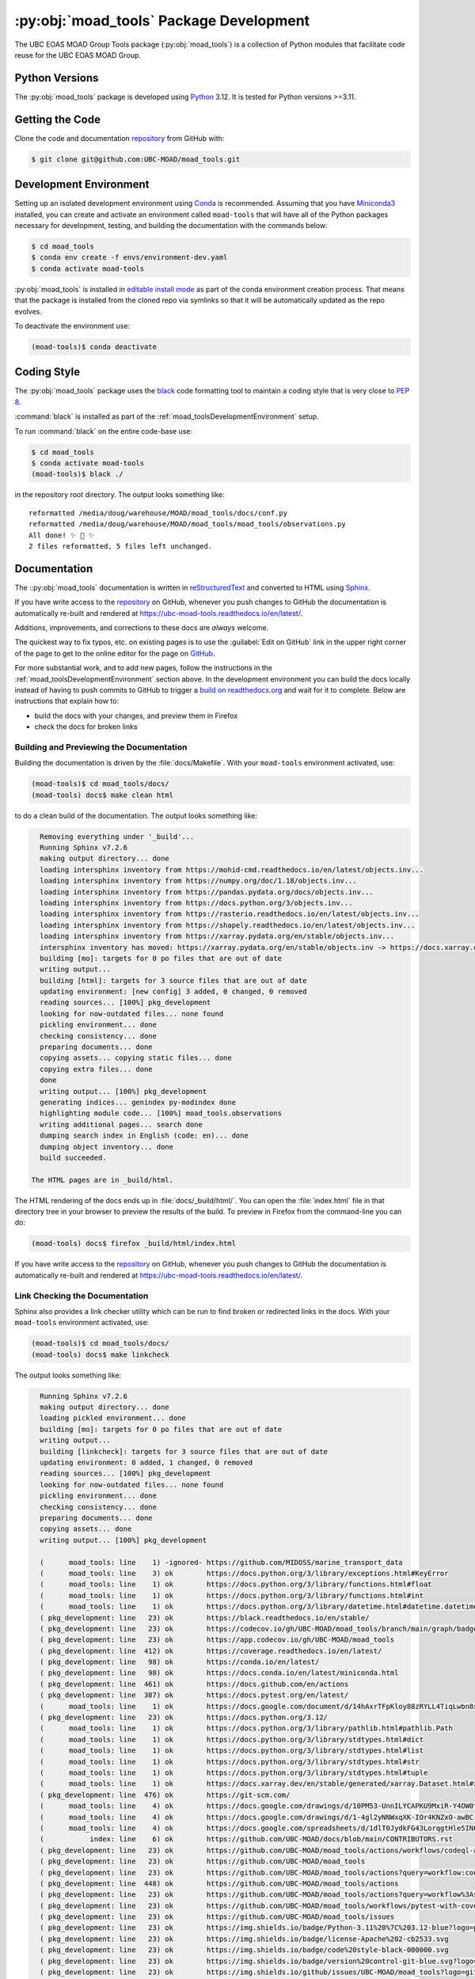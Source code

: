 .. Copyright 2018 – present The UBC EOAS MOAD Group
.. and The University of British Columbia
..
.. Licensed under the Apache License, Version 2.0 (the "License");
.. you may not use this file except in compliance with the License.
.. You may obtain a copy of the License at
..
..    https://www.apache.org/licenses/LICENSE-2.0
..
.. Unless required by applicable law or agreed to in writing, software
.. distributed under the License is distributed on an "AS IS" BASIS,
.. WITHOUT WARRANTIES OR CONDITIONS OF ANY KIND, either express or implied.
.. See the License for the specific language governing permissions and
.. limitations under the License.

.. SPDX-License-Identifier: Apache-2.0


.. _moad_toolsPackagedDevelopment:

****************************************
:py:obj:`moad_tools` Package Development
****************************************

.. image:: https://img.shields.io/badge/license-Apache%202-cb2533.svg
    :target: https://www.apache.org/licenses/LICENSE-2.0
    :alt: Licensed under the Apache License, Version 2.0
.. image:: https://img.shields.io/badge/Python-3.11%20%7C%203.12-blue?logo=python&label=Python&logoColor=gold
    :target: https://docs.python.org/3.12/
    :alt: Python Version
.. image:: https://img.shields.io/badge/version%20control-git-blue.svg?logo=github
    :target: https://github.com/UBC-MOAD/moad_tools
    :alt: Git on GitHub
.. image:: https://img.shields.io/badge/code%20style-black-000000.svg
    :target: https://black.readthedocs.io/en/stable/
    :alt: The uncompromising Python code formatter
.. image:: https://img.shields.io/badge/%F0%9F%A5%9A-Hatch-4051b5.svg
    :target: https://github.com/pypa/hatch
    :alt: Hatch project
.. image:: https://readthedocs.org/projects/ubc-moad-tools/badge/?version=latest
    :target: https://ubc-moad-tools.readthedocs.io/en/latest/
    :alt: Documentation Status
.. image:: https://github.com/UBC-MOAD/moad_tools/workflows/sphinx-linkcheck/badge.svg
    :target: https://github.com/UBC-MOAD/moad_tools/actions?query=workflow%3Asphinx-linkcheck
    :alt: Sphinx linkcheck
.. image:: https://github.com/UBC-MOAD/moad_tools/workflows/pytest-with-coverage/badge.svg
    :target: https://github.com/UBC-MOAD/moad_tools/actions?query=workflow%3Apytest-with-coverage
    :alt: Pytest with Coverage Status
.. image:: https://codecov.io/gh/UBC-MOAD/moad_tools/branch/main/graph/badge.svg
    :target: https://app.codecov.io/gh/UBC-MOAD/moad_tools
    :alt: Codecov Testing Coverage Report
.. image:: https://github.com/UBC-MOAD/moad_tools/actions/workflows/codeql-analysis.yaml/badge.svg
      :target: https://github.com/UBC-MOAD/moad_tools/actions?query=workflow:codeql-analysis
      :alt: CodeQL analysis
.. image:: https://img.shields.io/github/issues/UBC-MOAD/moad_tools?logo=github
    :target: https://github.com/UBC-MOAD/moad_tools/issues
    :alt: Issue Tracker

The UBC EOAS MOAD Group Tools package (:py:obj:`moad_tools`) is a collection of
Python modules that facilitate code reuse for the UBC EOAS MOAD Group.


.. _moad_toolsPythonVersions:

Python Versions
===============

.. image:: https://img.shields.io/badge/Python-3.11%20%7C%203.12-blue?logo=python&label=Python&logoColor=gold
    :target: https://docs.python.org/3.12/
    :alt: Python Version

The :py:obj:`moad_tools` package is developed using `Python`_ 3.12.
It is tested for Python versions >=3.11.

.. _Python: https://www.python.org/


.. _moad_toolsGettingTheCode:

Getting the Code
================

.. image:: https://img.shields.io/badge/version%20control-git-blue.svg?logo=github
    :target: https://github.com/UBC-MOAD/moad_tools
    :alt: Git on GitHub

Clone the code and documentation `repository`_ from GitHub with:

.. _repository: https://github.com/UBC-MOAD/moad_tools

.. code-block:: bash

    $ git clone git@github.com:UBC-MOAD/moad_tools.git


.. _moad_toolsDevelopmentEnvironment:

Development Environment
=======================

Setting up an isolated development environment using `Conda`_ is recommended.
Assuming that you have `Miniconda3`_ installed,
you can create and activate an environment called ``moad-tools`` that will have
all of the Python packages necessary for development,
testing,
and building the documentation with the commands below:

.. _Conda: https://conda.io/en/latest/
.. _Miniconda3: https://docs.conda.io/en/latest/miniconda.html

.. code-block:: bash

    $ cd moad_tools
    $ conda env create -f envs/environment-dev.yaml
    $ conda activate moad-tools

:py:obj:`moad_tools` is installed in `editable install mode`_ as part of the
conda environment creation process.
That means that the package is installed from the cloned repo via symlinks so that
it will be automatically updated as the repo evolves.

.. _editable install mode: https://pip.pypa.io/en/stable/topics/local-project-installs/#editable-installs

To deactivate the environment use:

.. code-block:: bash

    (moad-tools)$ conda deactivate


.. _moad_toolsCodingStyle:

Coding Style
============

.. image:: https://img.shields.io/badge/code%20style-black-000000.svg
    :target: https://black.readthedocs.io/en/stable/
    :alt: The uncompromising Python code formatter

The :py:obj:`moad_tools` package uses the `black`_ code formatting tool to maintain
a coding style that is very close to `PEP 8`_.

.. _black: https://black.readthedocs.io/en/stable/
.. _PEP 8: https://peps.python.org/pep-0008/

:command:`black` is installed as part of the :ref:`moad_toolsDevelopmentEnvironment` setup.

To run :command:`black` on the entire code-base use:

.. code-block:: bash

    $ cd moad_tools
    $ conda activate moad-tools
    (moad-tools)$ black ./

in the repository root directory.
The output looks something like::

  reformatted /media/doug/warehouse/MOAD/moad_tools/docs/conf.py
  reformatted /media/doug/warehouse/MOAD/moad_tools/moad_tools/observations.py
  All done! ✨ 🍰 ✨
  2 files reformatted, 5 files left unchanged.


.. _moad_toolsDocumentation:

Documentation
=============

.. image:: https://readthedocs.org/projects/ubc-moad-tools/badge/?version=latest
    :target: https://ubc-moad-tools.readthedocs.io/en/latest/
    :alt: Documentation Status

The ::py:obj:`moad_tools` documentation is written in `reStructuredText`_ and
converted to HTML using `Sphinx`_.

.. _reStructuredText: https://www.sphinx-doc.org/en/master/usage/restructuredtext/basics.html
.. _Sphinx: https://www.sphinx-doc.org/en/master/

If you have write access to the `repository`_ on GitHub,
whenever you push changes to GitHub the documentation is automatically re-built and rendered at https://ubc-moad-tools.readthedocs.io/en/latest/.

Additions,
improvements,
and corrections to these docs are *always* welcome.

The quickest way to fix typos, etc. on existing pages is to use the :guilabel:`Edit on GitHub` link in the upper right corner of the page to get to the online editor for the page on `GitHub`_.

.. _GitHub: https://github.com/UBC-MOAD/moad_tools

For more substantial work,
and to add new pages,
follow the instructions in the :ref:`moad_toolsDevelopmentEnvironment` section above.
In the development environment you can build the docs locally instead of having to push commits to GitHub to trigger a `build on readthedocs.org`_ and wait for it to complete.
Below are instructions that explain how to:

.. _build on readthedocs.org: https://readthedocs.org/projects/ubc-moad-tools/builds/

* build the docs with your changes,
  and preview them in Firefox

* check the docs for broken links


.. _moad_toolsBuildingAndPreviewingTheDocumentation:

Building and Previewing the Documentation
-----------------------------------------

Building the documentation is driven by the :file:`docs/Makefile`.
With your ``moad-tools`` environment activated,
use:

.. code-block:: bash

    (moad-tools)$ cd moad_tools/docs/
    (moad-tools) docs$ make clean html

to do a clean build of the documentation.
The output looks something like:

.. code-block:: text

    Removing everything under '_build'...
    Running Sphinx v7.2.6
    making output directory... done
    loading intersphinx inventory from https://mohid-cmd.readthedocs.io/en/latest/objects.inv...
    loading intersphinx inventory from https://numpy.org/doc/1.18/objects.inv...
    loading intersphinx inventory from https://pandas.pydata.org/docs/objects.inv...
    loading intersphinx inventory from https://docs.python.org/3/objects.inv...
    loading intersphinx inventory from https://rasterio.readthedocs.io/en/latest/objects.inv...
    loading intersphinx inventory from https://shapely.readthedocs.io/en/latest/objects.inv...
    loading intersphinx inventory from https://xarray.pydata.org/en/stable/objects.inv...
    intersphinx inventory has moved: https://xarray.pydata.org/en/stable/objects.inv -> https://docs.xarray.dev/en/stable/objects.inv
    building [mo]: targets for 0 po files that are out of date
    writing output...
    building [html]: targets for 3 source files that are out of date
    updating environment: [new config] 3 added, 0 changed, 0 removed
    reading sources... [100%] pkg_development
    looking for now-outdated files... none found
    pickling environment... done
    checking consistency... done
    preparing documents... done
    copying assets... copying static files... done
    copying extra files... done
    done
    writing output... [100%] pkg_development
    generating indices... genindex py-modindex done
    highlighting module code... [100%] moad_tools.observations
    writing additional pages... search done
    dumping search index in English (code: en)... done
    dumping object inventory... done
    build succeeded.

  The HTML pages are in _build/html.

The HTML rendering of the docs ends up in :file:`docs/_build/html/`.
You can open the :file:`index.html` file in that directory tree in your browser to preview the results of the build.
To preview in Firefox from the command-line you can do:

.. code-block:: bash

    (moad-tools) docs$ firefox _build/html/index.html

If you have write access to the `repository`_ on GitHub,
whenever you push changes to GitHub the documentation is automatically re-built and rendered at https://ubc-moad-tools.readthedocs.io/en/latest/.


.. _moad_toolsLinkCheckingTheDocumentation:

Link Checking the Documentation
-------------------------------

.. image:: https://github.com/UBC-MOAD/moad_tools/workflows/sphinx-linkcheck/badge.svg
    :target: https://github.com/UBC-MOAD/moad_tools/actions?query=workflow%3Asphinx-linkcheck
    :alt: Sphinx linkcheck

Sphinx also provides a link checker utility which can be run to find broken or redirected links in the docs.
With your ``moad-tools`` environment activated,
use:

.. code-block:: bash

    (moad-tools)$ cd moad_tools/docs/
    (moad-tools) docs$ make linkcheck

The output looks something like:

.. code-block:: text

    Running Sphinx v7.2.6
    making output directory... done
    loading pickled environment... done
    building [mo]: targets for 0 po files that are out of date
    writing output...
    building [linkcheck]: targets for 3 source files that are out of date
    updating environment: 0 added, 1 changed, 0 removed
    reading sources... [100%] pkg_development
    looking for now-outdated files... none found
    pickling environment... done
    checking consistency... done
    preparing documents... done
    copying assets... done
    writing output... [100%] pkg_development

    (      moad_tools: line    1) -ignored- https://github.com/MIDOSS/marine_transport_data
    (      moad_tools: line    3) ok        https://docs.python.org/3/library/exceptions.html#KeyError
    (      moad_tools: line    1) ok        https://docs.python.org/3/library/functions.html#float
    (      moad_tools: line    1) ok        https://docs.python.org/3/library/functions.html#int
    (      moad_tools: line    1) ok        https://docs.python.org/3/library/datetime.html#datetime.datetime
    ( pkg_development: line   23) ok        https://black.readthedocs.io/en/stable/
    ( pkg_development: line   23) ok        https://codecov.io/gh/UBC-MOAD/moad_tools/branch/main/graph/badge.svg
    ( pkg_development: line   23) ok        https://app.codecov.io/gh/UBC-MOAD/moad_tools
    ( pkg_development: line  412) ok        https://coverage.readthedocs.io/en/latest/
    ( pkg_development: line   98) ok        https://conda.io/en/latest/
    ( pkg_development: line   98) ok        https://docs.conda.io/en/latest/miniconda.html
    ( pkg_development: line  461) ok        https://docs.github.com/en/actions
    ( pkg_development: line  387) ok        https://docs.pytest.org/en/latest/
    (      moad_tools: line    1) ok        https://docs.google.com/document/d/14hAxrTFpKloy88zRYLL4TiqLwbn8s53MYQeCt6B3MJ4/edit
    ( pkg_development: line   23) ok        https://docs.python.org/3.12/
    (      moad_tools: line    1) ok        https://docs.python.org/3/library/pathlib.html#pathlib.Path
    (      moad_tools: line    1) ok        https://docs.python.org/3/library/stdtypes.html#dict
    (      moad_tools: line    1) ok        https://docs.python.org/3/library/stdtypes.html#list
    (      moad_tools: line    1) ok        https://docs.python.org/3/library/stdtypes.html#str
    (      moad_tools: line    1) ok        https://docs.python.org/3/library/stdtypes.html#tuple
    (      moad_tools: line    1) ok        https://docs.xarray.dev/en/stable/generated/xarray.Dataset.html#xarray.Dataset
    ( pkg_development: line  476) ok        https://git-scm.com/
    (      moad_tools: line    4) ok        https://docs.google.com/drawings/d/10PM53-UnnILYCAPKU9MxiR-Y4OW0tIMhVzSjaHr-iSc/edit
    (      moad_tools: line    4) ok        https://docs.google.com/drawings/d/1-4gl2yNNWxqXK-IOr4KNZxO-awBC-bNrjRNrt86fykU/edit
    (      moad_tools: line    4) ok        https://docs.google.com/spreadsheets/d/1dlT0JydkFG43LorqgtHle5IN6caRYjf_3qLrUYqANDY/edit
    (           index: line    6) ok        https://github.com/UBC-MOAD/docs/blob/main/CONTRIBUTORS.rst
    ( pkg_development: line   23) ok        https://github.com/UBC-MOAD/moad_tools/actions/workflows/codeql-analysis.yaml/badge.svg
    ( pkg_development: line   23) ok        https://github.com/UBC-MOAD/moad_tools
    ( pkg_development: line   23) ok        https://github.com/UBC-MOAD/moad_tools/actions?query=workflow:codeql-analysis
    ( pkg_development: line  448) ok        https://github.com/UBC-MOAD/moad_tools/actions
    ( pkg_development: line   23) ok        https://github.com/UBC-MOAD/moad_tools/actions?query=workflow%3Asphinx-linkcheck
    ( pkg_development: line   23) ok        https://github.com/UBC-MOAD/moad_tools/workflows/pytest-with-coverage/badge.svg
    ( pkg_development: line   23) ok        https://github.com/UBC-MOAD/moad_tools/issues
    ( pkg_development: line   23) ok        https://img.shields.io/badge/Python-3.11%20%7C%203.12-blue?logo=python&label=Python&logoColor=gold
    ( pkg_development: line   23) ok        https://img.shields.io/badge/license-Apache%202-cb2533.svg
    ( pkg_development: line   23) ok        https://img.shields.io/badge/code%20style-black-000000.svg
    ( pkg_development: line   23) ok        https://img.shields.io/badge/version%20control-git-blue.svg?logo=github
    ( pkg_development: line   23) ok        https://img.shields.io/github/issues/UBC-MOAD/moad_tools?logo=github
    ( pkg_development: line   23) ok        https://github.com/UBC-MOAD/moad_tools/workflows/sphinx-linkcheck/badge.svg
    (      moad_tools: line   76) ok        https://mohid-cmd.readthedocs.io/en/latest/
    (      moad_tools: line   76) ok        https://mohid-cmd.readthedocs.io/en/latest/monte-carlo.html#monte-carlo-sub-command
    ( pkg_development: line   23) ok        https://github.com/UBC-MOAD/moad_tools/actions?query=workflow%3Apytest-with-coverage
    (      moad_tools: line    1) ok        https://numpy.org/doc/1.18/reference/random/generator.html#numpy.random.Generator
    (      moad_tools: line    1) ok        https://numpy.org/doc/1.18/reference/generated/numpy.ndarray.html#numpy.ndarray
    (      moad_tools: line    5) ok        https://pandas.pydata.org/docs/reference/api/pandas.DataFrame.html#pandas.DataFrame
    ( pkg_development: line  114) ok        https://pip.pypa.io/en/stable/topics/local-project-installs/#editable-installs
    ( pkg_development: line  137) ok        https://peps.python.org/pep-0008/
    ( pkg_development: line  412) ok        https://pytest-cov.readthedocs.io/en/latest/
    (      moad_tools: line    1) ok        https://rasterio.readthedocs.io/en/latest/api/rasterio.io.html#rasterio.io.DatasetReader
    (           index: line    9) ok        https://www.apache.org/licenses/LICENSE-2.0
    ( pkg_development: line   23) ok        https://ubc-moad-tools.readthedocs.io/en/latest/
    ( pkg_development: line   23) ok        https://readthedocs.org/projects/ubc-moad-tools/badge/?version=latest
    ( pkg_development: line   69) ok        https://www.python.org/
    ( pkg_development: line  188) ok        https://readthedocs.org/projects/ubc-moad-tools/builds/
    ( pkg_development: line  171) ok        https://www.sphinx-doc.org/en/master/
    ( pkg_development: line  171) ok        https://www.sphinx-doc.org/en/master/usage/restructuredtext/basics.html
    ( pkg_development: line  448) ok        https://github.com/UBC-MOAD/moad_tools/commits/main
    (      moad_tools: line    1) ok        https://www.ndbc.noaa.gov/data/realtime2/
    build succeeded.

  Look for any errors in the above output or in _build/linkcheck/output.txt

:command:`make linkcheck` is run monthly via a `scheduled GitHub Actions workflow`_

.. _scheduled GitHub Actions workflow: https://github.com/UBC-MOAD/moad_tools/actions?query=workflow%3Asphinx-linkcheck


.. _moad_toolsRunningTheUnitTests:

Running the Unit Tests
======================

The test suite for the :py:obj:`moad_tools` package is in :file:`moad_tools/tests/`.
The `pytest`_ tool is used for test parametrization and as the test runner for the suite.

.. _pytest: https://docs.pytest.org/en/latest/

With your ``moad-tools`` development environment activated,
use:

.. code-block:: bash

    (mohid-cmd)$ cd moad_tools/
    (mohid-cmd)$ pytest

to run the test suite.
The output looks something like:

.. code-block:: text

================================================================================================================================================================= test session starts =================================================================================================================================================================
platform linux -- Python 3.12.0, pytest-7.4.3, pluggy-1.3.0
Using --randomly-seed=3176178277
rootdir: /media/doug/warehouse/MOAD/moad_tools
plugins: randomly-3.15.0, cov-4.1.0
collected 89 items

tests/test_random_oil_spills.py .s.......................................................
..............................                                                      [ 97%]
tests/test_observations.py ..                                                       [100%]

============================= 88 passed, 1 skipped in 2.01s =============================

You can monitor what lines of code the test suite exercises using the `coverage.py`_
and `pytest-cov`_ tools with the command:

.. _coverage.py: https://coverage.readthedocs.io/en/latest/
.. _pytest-cov: https://pytest-cov.readthedocs.io/en/latest/

.. code-block:: bash

    (mohid-cmd)$ cd moad_tools/
    (mohid-cmd)$ pytest --cov=./

The test coverage report will be displayed below the test suite run output.

Alternatively,
you can use

.. code-block:: bash

    (mohid-cmd)$ pytest --cov=./ --cov-report html

to produce an HTML report that you can view in your browser by opening
:file:`moad_tools/htmlcov/index.html`.


.. _moad_toolsContinuousIntegration:

Continuous Integration
----------------------

.. image:: https://github.com/UBC-MOAD/moad_tools/workflows/pytest-with-coverage/badge.svg
    :target: https://github.com/UBC-MOAD/moad_tools/actions?query=workflow%3Apytest-with-coverage
    :alt: Pytest with Coverage Status
.. image:: https://codecov.io/gh/UBC-MOAD/moad_tools/branch/main/graph/badge.svg
    :target: https://app.codecov.io/gh/UBC-MOAD/moad_tools
    :alt: Codecov Testing Coverage Report

The :py:obj:`moad_tools` package unit test suite is run and a coverage report is generated
whenever changes are pushed to GitHub.
The results are visible on the `repo actions page`_,
from the green checkmarks beside commits on the `repo commits page`_,
or from the green checkmark to the left of the "Latest commit" message on the
`repo code overview page`_ .
The testing coverage report is uploaded to `codecov.io`_

.. _repo actions page: https://github.com/UBC-MOAD/moad_tools/actions
.. _repo commits page: https://github.com/UBC-MOAD/moad_tools/commits/main
.. _repo code overview page: https://github.com/UBC-MOAD/moad_tools
.. _codecov.io: https://app.codecov.io/gh/UBC-MOAD/moad_tools

The `GitHub Actions`_ workflow configuration that defines the continuous integration tasks
is in the :file:`.github/workflows/pytest-with-coverage.yaml` file.

.. _GitHub Actions: https://docs.github.com/en/actions


.. _moad_toolsVersionControlRepository:

Version Control Repository
==========================

.. image:: https://img.shields.io/badge/version%20control-git-blue.svg?logo=github
    :target: https://github.com/UBC-MOAD/moad_tools
    :alt: Git on GitHub

The :py:obj:`moad_tools` package code and documentation source files are available
in the ``moad_tools`` `Git`_ repository at https://github.com/UBC-MOAD/moad_tools.

.. _Git: https://git-scm.com/


.. _moad_toolsIssueTracker:

Issue Tracker
=============

.. image:: https://img.shields.io/github/issues/UBC-MOAD/moad_tools?logo=github
    :target: https://github.com/UBC-MOAD/moad_tools/issues
    :alt: Issue Tracker

Development tasks,
bug reports,
and enhancement ideas are recorded and managed in the issue tracker at https://github.com/UBC-MOAD/moad_tools/issues


License
=======

.. image:: https://img.shields.io/badge/license-Apache%202-cb2533.svg
    :target: https://www.apache.org/licenses/LICENSE-2.0
    :alt: Licensed under the Apache License, Version 2.0

The UBC EOAS MOAD Group moad_tools Python package code and documentation are
copyright 2018 – present by the `UBC EOAS MOAD Group`_ and The University of British Columbia.

They are licensed under the Apache License, Version 2.0.
https://www.apache.org/licenses/LICENSE-2.0
Please see the LICENSE file for details of the license.

.. _UBC EOAS MOAD Group: https://github.com/UBC-MOAD/docs/blob/main/CONTRIBUTORS.rst


Release Process
===============

.. image:: https://img.shields.io/github/v/release/UBC-MOAD/Reshapr?logo=github
    :target: https://github.com/UBC-MOAD/Reshapr/releases
    :alt: Releases
.. image:: https://img.shields.io/badge/%F0%9F%A5%9A-Hatch-4051b5.svg
    :target: https://github.com/pypa/hatch
    :alt: Hatch project


Releases are done at Doug's discretion when significant pieces of development work have been
completed.

The release process steps are:

#. Use :command:`hatch version release` to bump the version from ``.devn`` to the next release
   version identifier;
   e.g. ``23.1.dev0`` to ``23.1``

#. Commit the version bump

#. Create an annotated tag for the release with :guilabel:`Git -> New Tag...` in PyCharm
   or :command:`git tag -e -a vyy.n`;
   :command:`git tag -e -a v23.1`

#. Push the version bump commit and tag to GitHub

#. Use the GitHub web interface to create a release,
   editing the auto-generated release notes as necessary

#. Use the GitHub :guilabel:`Issues -> Milestones` web interface to edit the release
   milestone:

   * Change the :guilabel:`Due date` to the release date
   * Delete the "when it's ready" comment in the :guilabel:`Description`

#. Use the GitHub :guilabel:`Issues -> Milestones` web interface to create a milestone for
   the next release:

   * Set the :guilabel:`Title` to the next release version,
     prepended with a ``v``;
     e.g. ``v23.2``
   * Set the :guilabel:`Due date` to the end of the year of the next release
   * Set the :guilabel:`Description` to something like
     ``v23.2 release - when it's ready :-)``
   * Create the next release milestone

#. Review the open issues,
   especially any that are associated with the milestone for the just released version,
   and update their milestone.

#. Close the milestone for the just released version.

#. Use :command:`hatch version minor,dev` to bump the version for the next development cycle,
   or use :command:`hatch version major,minor,dev` for a year rollover version bump

#. Commit the version bump

#. Push the version bump commit to GitHub
